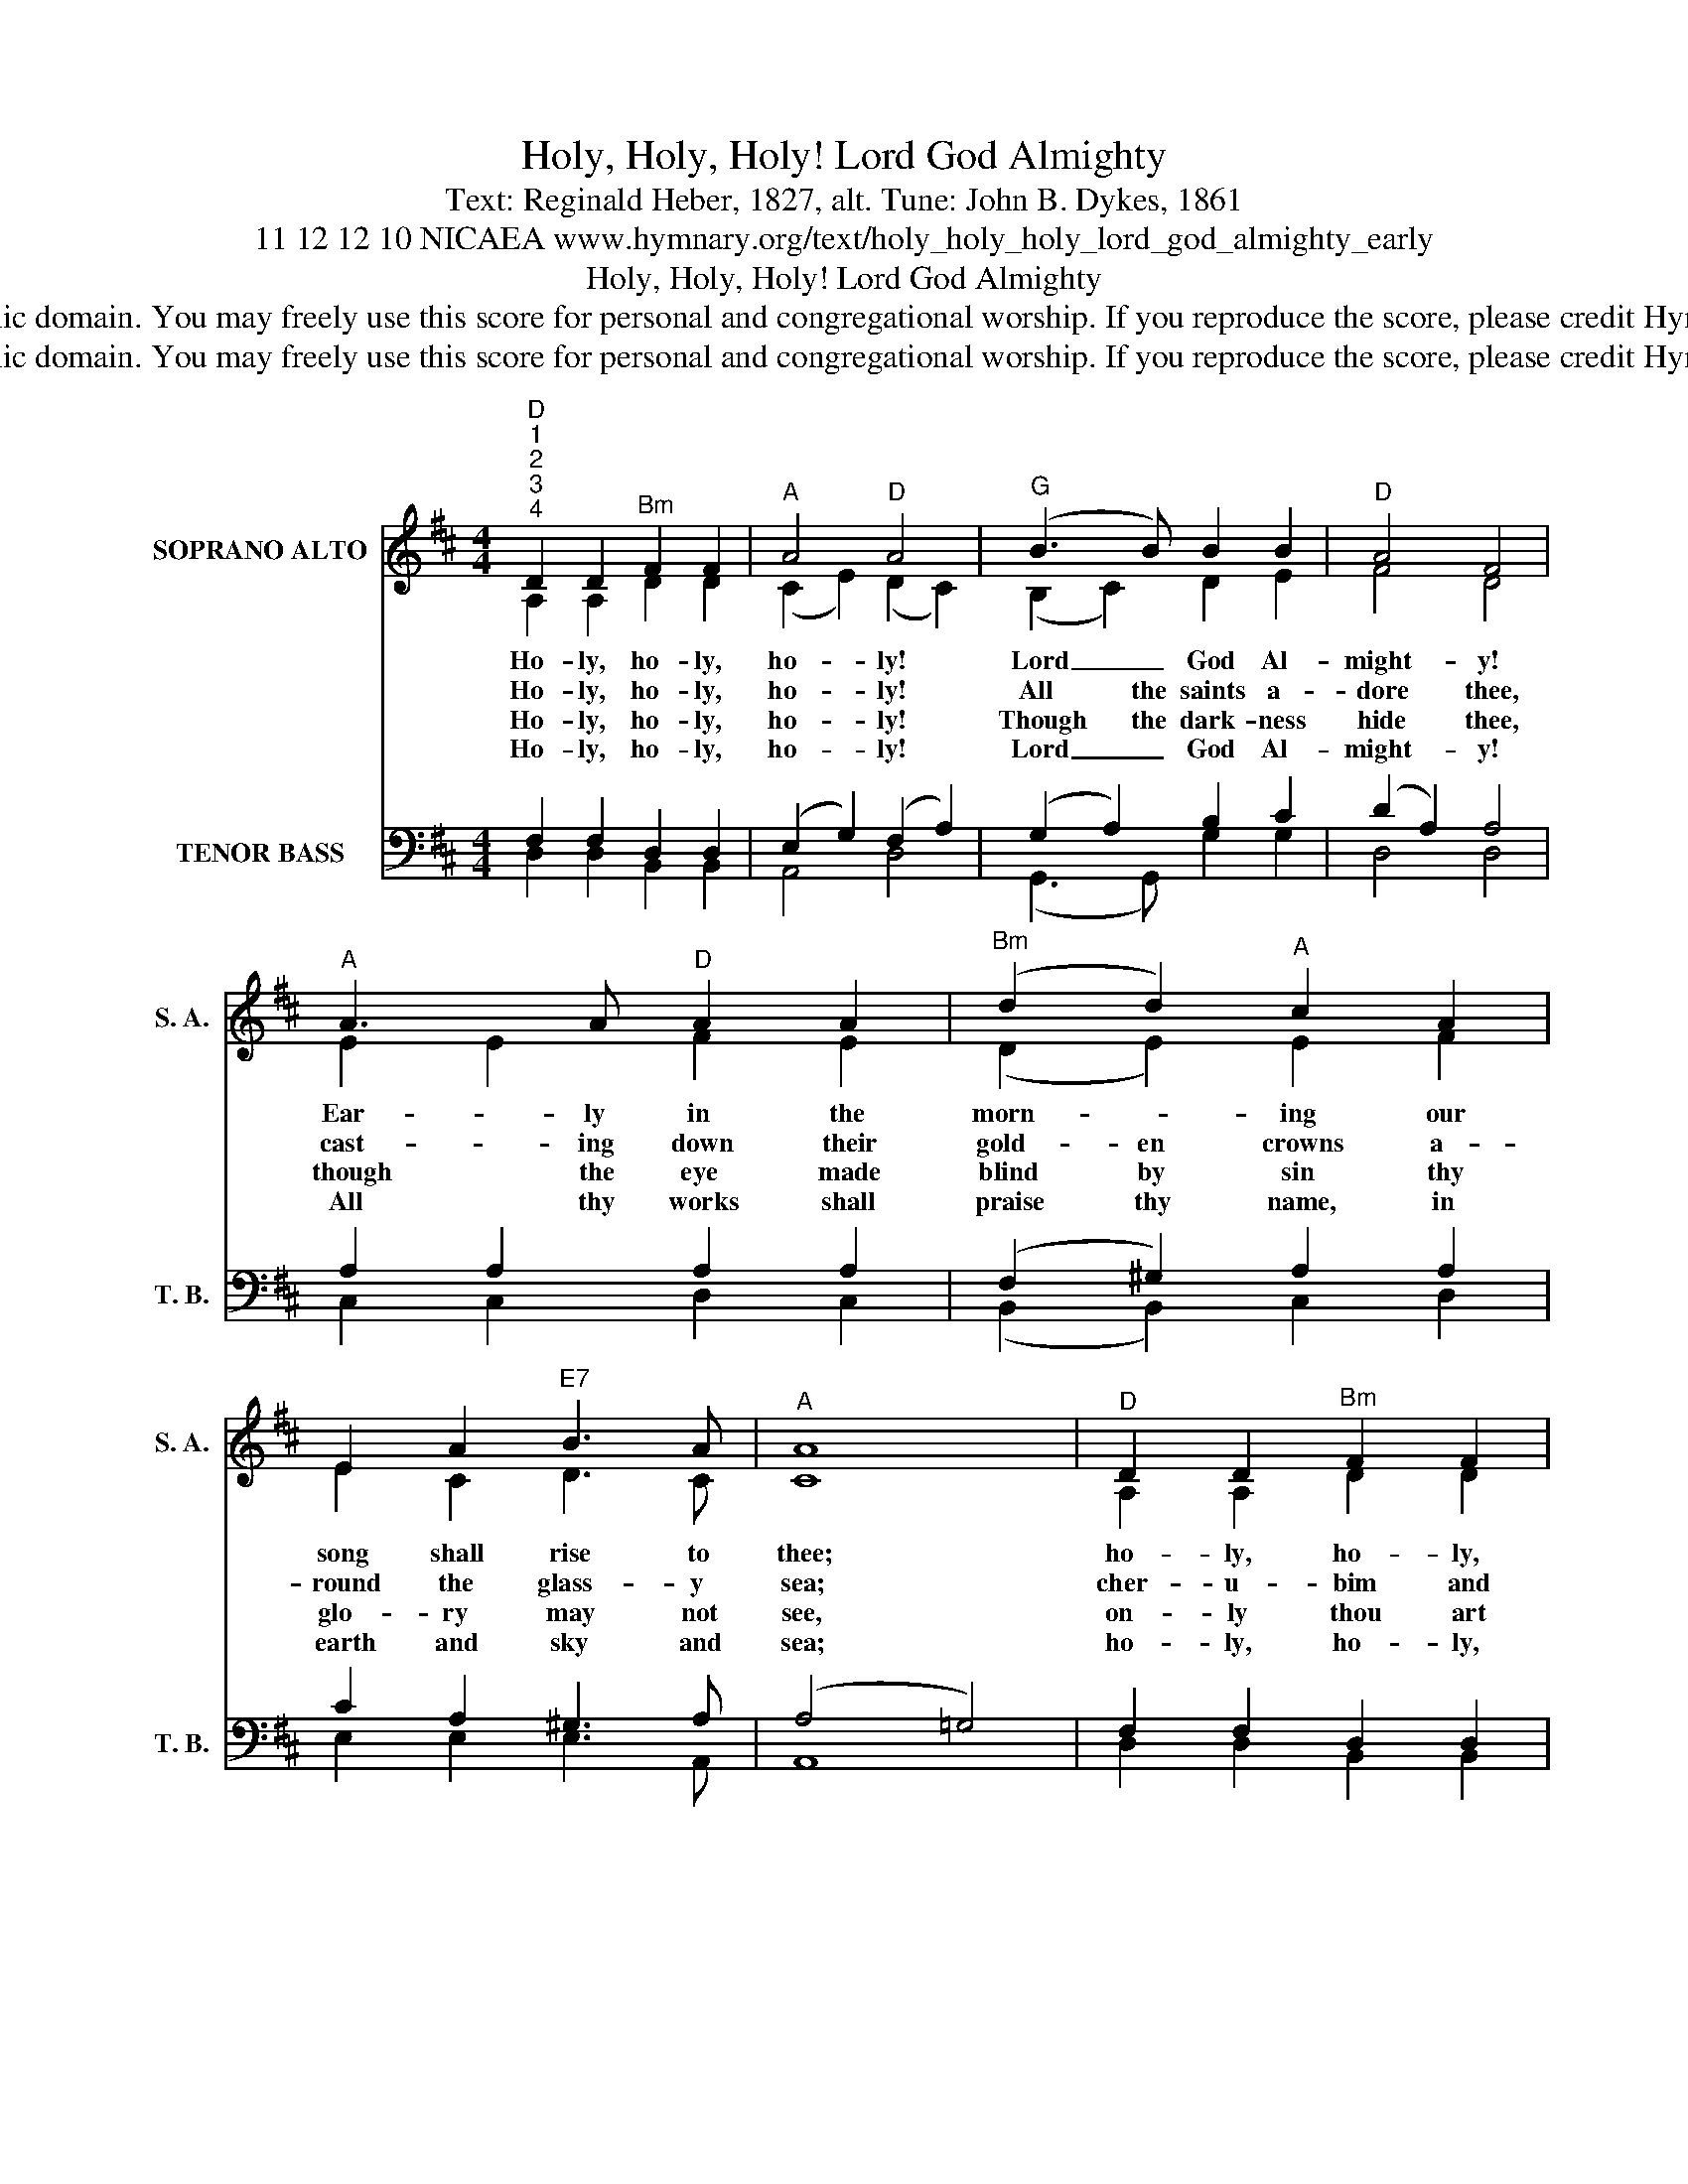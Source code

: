 X:1
T:Holy, Holy, Holy! Lord God Almighty
T:Text: Reginald Heber, 1827, alt. Tune: John B. Dykes, 1861
T:11 12 12 10 NICAEA www.hymnary.org/text/holy_holy_holy_lord_god_almighty_early
T:Holy, Holy, Holy! Lord God Almighty
T:This hymn is in the public domain. You may freely use this score for personal and congregational worship. If you reproduce the score, please credit Hymnary.org as the source. 
T:This hymn is in the public domain. You may freely use this score for personal and congregational worship. If you reproduce the score, please credit Hymnary.org as the source. 
Z:This hymn is in the public domain. You may freely use this score for personal and congregational worship. If you reproduce the score, please credit Hymnary.org as the source.
%%score ( 1 2 ) ( 3 4 )
L:1/8
M:4/4
K:D
V:1 treble nm="SOPRANO ALTO" snm="S. A."
V:2 treble 
V:3 bass nm="TENOR BASS" snm="T. B."
V:4 bass 
V:1
"^D""^1""^2""^3""^4" D2 D2"^Bm" F2 F2 |"^A" A4"^D" A4 |"^G" (B3 B) B2 B2 |"^D" A4 F4 | %4
w: Ho- ly, ho- ly,|ho- ly!|Lord _ God Al-|might- y!|
w: Ho- ly, ho- ly,|ho- ly!|All the saints a-|dore thee,|
w: Ho- ly, ho- ly,|ho- ly!|Though the dark- ness|hide thee,|
w: Ho- ly, ho- ly,|ho- ly!|Lord _ God Al-|might- y!|
"^A" A3 A"^D" A2 A2 |"^Bm" (d2 d2)"^A" c2 A2 | E2 A2"^E7" B3 A |"^A" A8 |"^D" D2 D2"^Bm" F2 F2 | %9
w: Ear- ly in the|morn- * ing our|song shall rise to|thee;|ho- ly, ho- ly,|
w: cast- ing down their|gold- en crowns a-|round the glass- y|sea;|cher- u- bim and|
w: though the eye made|blind by sin thy|glo- ry may not|see,|on- ly thou art|
w: All thy works shall|praise thy name, in|earth and sky and|sea;|ho- ly, ho- ly,|
"^A" (A2 A2)"^D" A4 |"^G" B3 B B2 B2 |"^D" A4 A4 |1"^Bm" d4"^D" A2 A2 |"^G" B4"^D" F4 | %14
w: ho- * ly!|mer- ci- ful and|might- y,|God in three|per- sons,|
w: ser- a- phim|fall- ing down be-|fore thee,|who wert and|art and|
w: ho- * ly;|there is none be-|side thee,|per- fect in|power, in|
w: ho- * ly;|mer- ci- ful and|might- y,|God in three|per- sons,|
"^G" G2 E2"^A7" E3 D |"^D" D8 |] %16
w: bless- ed Trin- i-|ty!|
w: ev- er more shalt|be.|
w: love, and pu- ri-|ty.|
w: bless- ed Trin- i-|ty!|
V:2
 A,2 A,2 D2 D2 | (C2 E2) (D2 C2) | (B,2 C2) D2 E2 | F4 D4 | E2 E2 F2 E2 | (D2 E2) E2 F2 | %6
 E2 C2 D3 C | C8 | A,2 A,2 D2 D2 | (C2 E2) (D2 C2) | B,2 C2 D2 E2 | F4 D4 |1 D4 D2 D2 | %13
 D4 (D2 =C2) | B,2 B,2 ^C3 D | D8 |] %16
V:3
 F,2 F,2 D,2 D,2 | (E,2 G,2) (F,2 A,2) | (G,2 A,2) B,2 C2 | (D2 A,2) A,4 | A,2 A,2 A,2 A,2 | %5
 (F,2 ^G,2) A,2 A,2 | C2 A,2 ^G,3 A, | (A,4 =G,4) | F,2 F,2 D,2 D,2 | (E,2 G,2) (F,2 A,2) | %10
 G,2 A,2 B,2 C2 | (D2 A,2) F,4 |1 (F,2 G,2) A,2 =C2 | B,4 A,4 | G,2 G,2 G,3 F, | F,8 |] %16
V:4
 D,2 D,2 B,,2 B,,2 | A,,4 D,4 | (G,,3 G,,) G,2 G,2 | D,4 D,4 | C,2 C,2 D,2 C,2 | %5
 (B,,2 B,,2) C,2 D,2 | E,2 E,2 E,3 A,, | A,,8 | D,2 D,2 B,,2 B,,2 | (A,,2 A,,2) D,4 | %10
 G,,3 G,, G,2 G,2 | D,4 D,4 |1 B,,4 F,,2 F,,2 | G,,4 D,4 | G,,2 G,,2 A,,3 D, | D,8 |] %16

